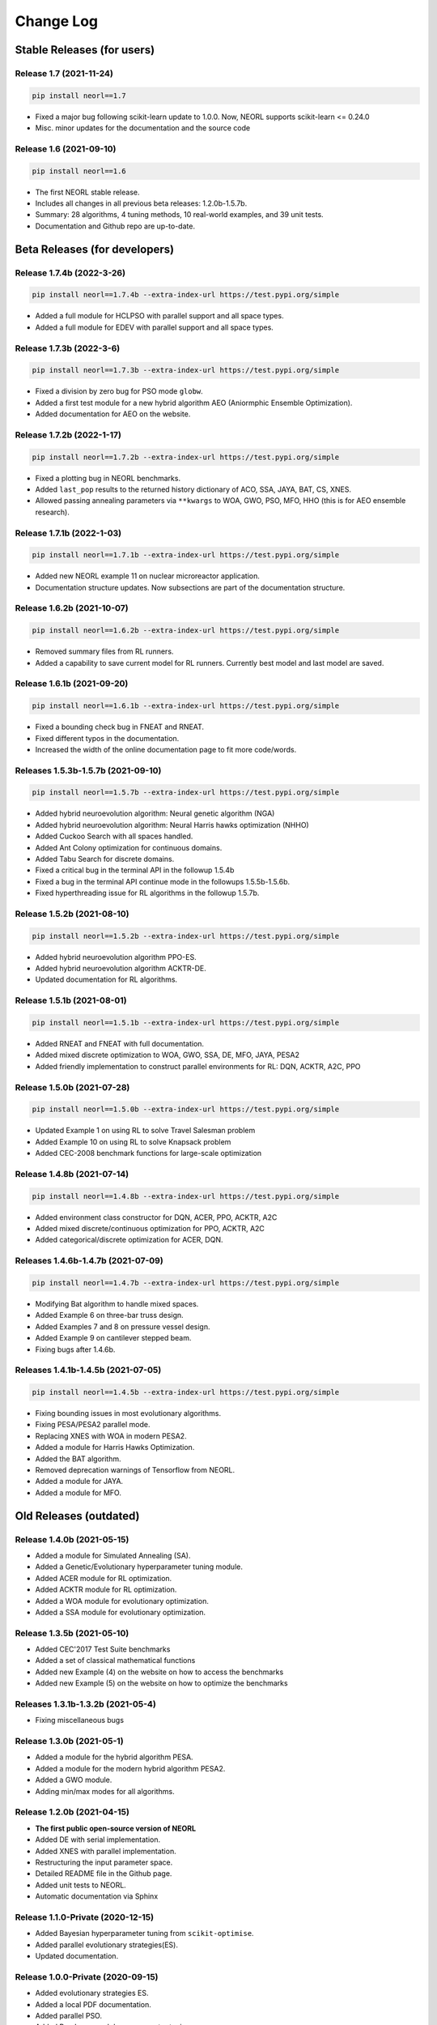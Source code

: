 .. _changelog:

Change Log
==============

Stable Releases (for users)
------------------------------

Release 1.7 (2021-11-24)
~~~~~~~~~~~~~~~~~~~~~~~~~~~~~~~~~~~~~

.. code-block:: bash

  pip install neorl==1.7

- Fixed a major bug following scikit-learn update to 1.0.0. Now, NEORL supports scikit-learn <= 0.24.0
- Misc. minor updates for the documentation and the source code 

Release 1.6 (2021-09-10)
~~~~~~~~~~~~~~~~~~~~~~~~~~~~~~~~~~~~~

.. code-block:: bash

  pip install neorl==1.6

- The first NEORL stable release. 
- Includes all changes in all previous beta releases: 1.2.0b-1.5.7b.
- Summary: 28 algorithms, 4 tuning methods, 10 real-world examples, and 39 unit tests. 
- Documentation and Github repo are up-to-date. 

Beta Releases (for developers)
---------------------------------

Release 1.7.4b (2022-3-26)
~~~~~~~~~~~~~~~~~~~~~~~~~~~~~~~~~~~~~

.. code-block:: bash

  pip install neorl==1.7.4b --extra-index-url https://test.pypi.org/simple

- Added a full module for HCLPSO with parallel support and all space types. 
- Added a full module for EDEV with parallel support and all space types. 

Release 1.7.3b (2022-3-6)
~~~~~~~~~~~~~~~~~~~~~~~~~~~~~~~~~~~~~

.. code-block:: bash

  pip install neorl==1.7.3b --extra-index-url https://test.pypi.org/simple

- Fixed a division by zero bug for PSO mode ``globw``. 
- Added a first test module for a new hybrid algorithm AEO (Aniormphic Ensemble Optimization). 
- Added documentation for AEO on the website. 

Release 1.7.2b (2022-1-17)
~~~~~~~~~~~~~~~~~~~~~~~~~~~~~~~~~~~~~

.. code-block:: bash

  pip install neorl==1.7.2b --extra-index-url https://test.pypi.org/simple

- Fixed a plotting bug in NEORL benchmarks. 
- Added ``last_pop`` results to the returned history dictionary of ACO, SSA, JAYA, BAT, CS, XNES. 
- Allowed passing annealing parameters via ``**kwargs`` to WOA, GWO, PSO, MFO, HHO (this is for AEO ensemble research). 

Release 1.7.1b (2022-1-03)
~~~~~~~~~~~~~~~~~~~~~~~~~~~~~~~~~~~~~

.. code-block:: bash

  pip install neorl==1.7.1b --extra-index-url https://test.pypi.org/simple

- Added new NEORL example 11 on nuclear microreactor application. 
- Documentation structure updates. Now subsections are part of the documentation structure. 

Release 1.6.2b (2021-10-07)
~~~~~~~~~~~~~~~~~~~~~~~~~~~~~~~~~~~~~

.. code-block:: bash

  pip install neorl==1.6.2b --extra-index-url https://test.pypi.org/simple

- Removed summary files from RL runners.
- Added a capability to save current model for RL runners. Currently best model and last model are saved. 

Release 1.6.1b (2021-09-20)
~~~~~~~~~~~~~~~~~~~~~~~~~~~~~~~~~~~~~

.. code-block:: bash

  pip install neorl==1.6.1b --extra-index-url https://test.pypi.org/simple

- Fixed a bounding check bug in FNEAT and RNEAT.
- Fixed different typos in the documentation. 
- Increased the width of the online documentation page to fit more code/words. 

Releases 1.5.3b-1.5.7b (2021-09-10)
~~~~~~~~~~~~~~~~~~~~~~~~~~~~~~~~~~~~~

.. code-block:: bash

  pip install neorl==1.5.7b --extra-index-url https://test.pypi.org/simple

- Added hybrid neuroevolution algorithm: Neural genetic algorithm (NGA)
- Added hybrid neuroevolution algorithm: Neural Harris hawks optimization (NHHO)
- Added Cuckoo Search with all spaces handled.
- Added Ant Colony optimization for continuous domains.
- Added Tabu Search for discrete domains.
- Fixed a critical bug in the terminal API in the followup 1.5.4b
- Fixed a bug in the terminal API continue mode in the followups 1.5.5b-1.5.6b.
- Fixed hyperthreading issue for RL algorithms in the followup 1.5.7b.

Release 1.5.2b (2021-08-10)
~~~~~~~~~~~~~~~~~~~~~~~~~~~~~~~~~~~

.. code-block:: bash

  pip install neorl==1.5.2b --extra-index-url https://test.pypi.org/simple

- Added hybrid neuroevolution algorithm PPO-ES.
- Added hybrid neuroevolution algorithm ACKTR-DE.
- Updated documentation for RL algorithms.

Release 1.5.1b (2021-08-01)
~~~~~~~~~~~~~~~~~~~~~~~~~~~~~~~~~~~

.. code-block:: bash

  pip install neorl==1.5.1b --extra-index-url https://test.pypi.org/simple

- Added RNEAT and FNEAT with full documentation.
- Added mixed discrete optimization to WOA, GWO, SSA, DE, MFO, JAYA, PESA2
- Added friendly implementation to construct parallel environments for RL: DQN, ACKTR, A2C, PPO

Release 1.5.0b (2021-07-28)
~~~~~~~~~~~~~~~~~~~~~~~~~~~~~~~~~~~

.. code-block:: bash

  pip install neorl==1.5.0b --extra-index-url https://test.pypi.org/simple

- Updated Example 1 on using RL to solve Travel Salesman problem
- Added Example 10 on using RL to solve Knapsack problem
- Added CEC-2008 benchmark functions for large-scale optimization

Release 1.4.8b (2021-07-14)
~~~~~~~~~~~~~~~~~~~~~~~~~~~~~~~~~~~

.. code-block:: bash

  pip install neorl==1.4.8b --extra-index-url https://test.pypi.org/simple

- Added environment class constructor for DQN, ACER, PPO, ACKTR, A2C
- Added mixed discrete/continuous optimization for PPO, ACKTR, A2C
- Added categorical/discrete optimization for ACER, DQN.

Releases 1.4.6b-1.4.7b (2021-07-09)
~~~~~~~~~~~~~~~~~~~~~~~~~~~~~~~~~~~

.. code-block:: bash

  pip install neorl==1.4.7b --extra-index-url https://test.pypi.org/simple

- Modifying Bat algorithm to handle mixed spaces. 
- Added Example 6 on three-bar truss design.
- Added Examples 7 and 8 on pressure vessel design. 
- Added Example 9 on cantilever stepped beam.
- Fixing bugs after 1.4.6b.

Releases 1.4.1b-1.4.5b (2021-07-05)
~~~~~~~~~~~~~~~~~~~~~~~~~~~~~~~~~~~~~

.. code-block:: bash

  pip install neorl==1.4.5b --extra-index-url https://test.pypi.org/simple
  
- Fixing bounding issues in most evolutionary algorithms.
- Fixing PESA/PESA2 parallel mode.
- Replacing XNES with WOA in modern PESA2.
- Added a module for Harris Hawks Optimization.
- Added the BAT algorithm.
- Removed deprecation warnings of Tensorflow from NEORL.
- Added a module for JAYA.
- Added a module for MFO.

Old Releases (outdated)
------------------------

Release 1.4.0b (2021-05-15)
~~~~~~~~~~~~~~~~~~~~~~~~~~~~~~~~~~~

- Added a module for Simulated Annealing (SA).
- Added a Genetic/Evolutionary hyperparameter tuning module.
- Added ACER module for RL optimization.
- Added ACKTR module for RL optimization.
- Added a WOA module for evolutionary optimization. 
- Added a SSA module for evolutionary optimization. 

Release 1.3.5b (2021-05-10)
~~~~~~~~~~~~~~~~~~~~~~~~~~~~~~~~~~~

- Added CEC'2017 Test Suite benchmarks
- Added a set of classical mathematical functions
- Added new Example (4) on the website on how to access the benchmarks
- Added new Example (5) on the website on how to optimize the benchmarks

Releases 1.3.1b-1.3.2b (2021-05-4)
~~~~~~~~~~~~~~~~~~~~~~~~~~~~~~~~~~~

- Fixing miscellaneous bugs

Release 1.3.0b (2021-05-1)
~~~~~~~~~~~~~~~~~~~~~~~~~~~~~~~~~~~

- Added a module for the hybrid algorithm PESA.
- Added a module for the modern hybrid algorithm PESA2.
- Added a GWO module. 
- Adding min/max modes for all algorithms.

Release 1.2.0b (2021-04-15)
~~~~~~~~~~~~~~~~~~~~~~~~~~~~~~~~~~~

- **The first public open-source version of NEORL**
- Added DE with serial implementation.
- Added XNES with parallel implementation. 
- Restructuring the input parameter space.
- Detailed README file in the Github page. 
- Added unit tests to NEORL.
- Automatic documentation via Sphinx

Release 1.1.0-Private (2020-12-15)
~~~~~~~~~~~~~~~~~~~~~~~~~~~~~~~~~~~

- Added Bayesian hyperparameter tuning from ``scikit-optimise``.
- Added parallel evolutionary strategies(ES).
- Updated documentation. 

Release 1.0.0-Private (2020-09-15)
~~~~~~~~~~~~~~~~~~~~~~~~~~~~~~~~~~~

- Added evolutionary strategies ES.
- Added a local PDF documentation. 
- Added parallel PSO.
- Added Random search hyperparameter tuning.

Release 0.1.1-Private (2020-03-15)
~~~~~~~~~~~~~~~~~~~~~~~~~~~~~~~~~~~

- A support for both classical (evolutionary) and modern (machine learning) optimization in the same package. Currently, DQN (serial), PPO (parallel), A2C (parallel), GA (serial), SA (serial) are supported. All RL algorithms are based upon ``stable-baselines``.
-  Easy-to-use syntax and friendly interaction with the package.
-  A support for parallel computing. 
-  Added grid search hyperparameter tuning.
-  For developers: an organized implementation and source code structure to facilitate the job of future external contributors.
-  NEORL examples are provided in the "examples" directory.